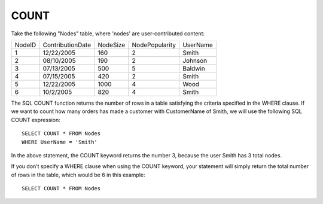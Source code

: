 COUNT
-----

Take the following "Nodes" table, where 'nodes' are user-contributed content:

+--------+-------------------+------------+----------------+-------------------+
|NodeID  |ContributionDate   |NodeSize    |NodePopularity  |UserName           |
+--------+-------------------+------------+----------------+-------------------+
|1	 |12/22/2005         |160	  |2	           |Smith              |
+--------+-------------------+------------+----------------+-------------------+
|2	 |08/10/2005	     |190	  |2	           |Johnson            |
+--------+-------------------+------------+----------------+-------------------+
|3  	 |07/13/2005	     |500	  |5	           |Baldwin            |
+--------+-------------------+------------+----------------+-------------------+
|4	 |07/15/2005	     |420	  |2               |Smith              |
+--------+-------------------+------------+----------------+-------------------+
|5	 |12/22/2005         |1000	  |4               |Wood               |
+--------+-------------------+------------+----------------+-------------------+
|6       |10/2/2005	     |820	  |4	           |Smith              |
+--------+-------------------+------------+----------------+-------------------+

The SQL COUNT function returns the number of rows in a table satisfying the criteria specified in the WHERE clause. If we want to count how many orders has made a customer with CustomerName of Smith, we will use the following SQL COUNT expression: ::

	SELECT COUNT * FROM Nodes
	WHERE UserName = 'Smith'

In the above statement, the COUNT keyword returns the number 3, because the user Smith has 3 total nodes.

If you don’t specify a WHERE clause when using the COUNT keyword, your statement will simply return the total number of rows in the table, which would be 6 in this example: ::

	SELECT COUNT * FROM Nodes